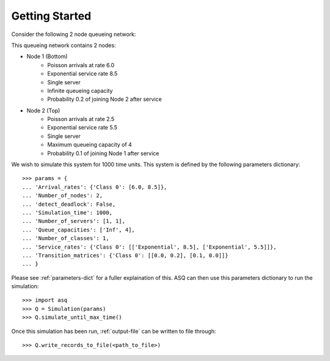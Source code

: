 .. _getting-started:

===============
Getting Started
===============

Consider the following 2 node queueing network:

.. image:: ../_static/2nodes.svg
   :scale: 100 %
   :alt: A 2 node queueing network.
   :align: center

This queueing network contains 2 nodes:

* Node 1 (Bottom)
	- Poisson arrivals at rate 6.0
	- Exponential service rate 8.5
	- Single server
	- Infinite queueing capacity
	- Probability 0.2 of joining Node 2 after service
* Node 2 (Top)
	- Poisson arrivals at rate 2.5
	- Exponential service rate 5.5
	- Single server
	- Maximum queueing capacity of 4
	- Probability 0.1 of joining Node 1 after service

We wish to simulate this system for 1000 time units. This system is defined by the following parameters dictionary::

    >>> params = {
    ... 'Arrival_rates': {'Class 0': [6.0, 8.5]},
    ... 'Number_of_nodes': 2,
    ... 'detect_deadlock': False,
    ... 'Simulation_time': 1000,
    ... 'Number_of_servers': [1, 1],
    ... 'Queue_capacities': ['Inf', 4],
    ... 'Number_of_classes': 1,
    ... 'Service_rates': {'Class 0': [['Exponential', 8.5], ['Exponential', 5.5]]},
    ... 'Transition_matrices': {'Class 0': [[0.0, 0.2], [0.1, 0.0]]}
    ... }

Please see :ref:`parameters-dict` for a fuller explaination of this.
ASQ can then use this parameters dictionary to run the simulation::

	>>> import asq
	>>> Q = Simulation(params)
	>>> Q.simulate_until_max_time()

Once this simulation has been run, :ref:`output-file` can be written to file through::

	>>> Q.write_records_to_file(<path_to_file>)